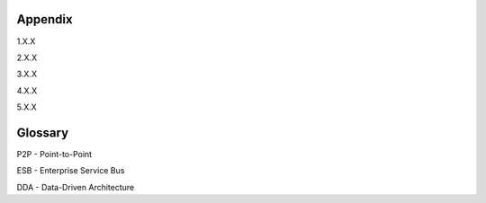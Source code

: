========
Appendix
========

1.X.X

2.X.X

3.X.X

4.X.X

5.X.X


========
Glossary
========

P2P - Point-to-Point

ESB - Enterprise Service Bus

DDA - Data-Driven Architecture
